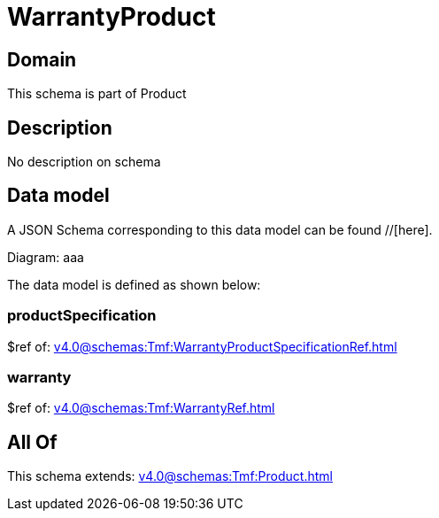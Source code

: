 = WarrantyProduct

[#domain]
== Domain

This schema is part of Product

[#description]
== Description
No description on schema


[#data_model]
== Data model

A JSON Schema corresponding to this data model can be found //[here].

Diagram:
aaa

The data model is defined as shown below:


=== productSpecification
$ref of: xref:v4.0@schemas:Tmf:WarrantyProductSpecificationRef.adoc[]


=== warranty
$ref of: xref:v4.0@schemas:Tmf:WarrantyRef.adoc[]


[#all_of]
== All Of

This schema extends: xref:v4.0@schemas:Tmf:Product.adoc[]
